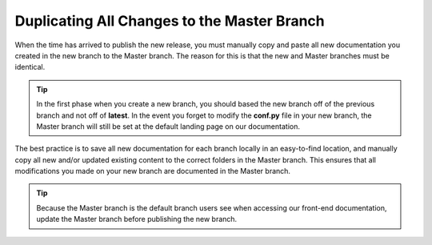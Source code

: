 .. _duplicating_all_changes_to_the_master_branch:

********************************************************
Duplicating All Changes to the Master Branch
********************************************************
When the time has arrived to publish the new release, you must manually copy and paste all new documentation you created in the new branch to the Master branch. The reason for this is that the new and Master branches must be identical.

.. tip:: In the first phase when you create a new branch, you should based the new branch off of the previous branch and not off of **latest**. In the event you forget to modify the **conf.py** file in your new branch, the Master branch will still be set at the default landing page on our documentation.

The best practice is to save all new documentation for each branch locally in an easy-to-find location, and manually copy all new and/or updated existing content to the correct folders in the Master branch. This ensures that all modifications you made on your new branch are documented in the Master branch.

.. tip:: Because the Master branch is the default branch users see when accessing our front-end documentation, update the Master branch before publishing the new branch.